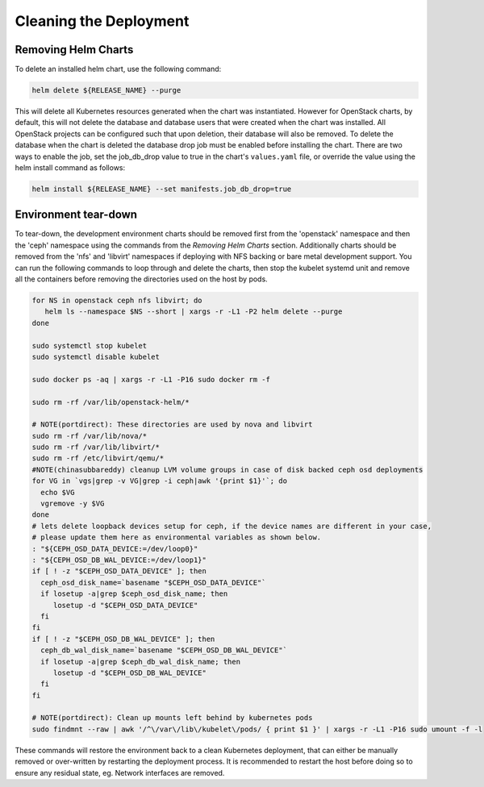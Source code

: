 =======================
Cleaning the Deployment
=======================

Removing Helm Charts
====================

To delete an installed helm chart, use the following command:

.. code-block:: shell

  helm delete ${RELEASE_NAME} --purge

This will delete all Kubernetes resources generated when the chart was
instantiated. However for OpenStack charts, by default, this will not delete
the database and database users that were created when the chart was installed.
All OpenStack projects can be configured such that upon deletion, their database
will also be removed. To delete the database when the chart is deleted the
database drop job must be enabled before installing the chart. There are two
ways to enable the job, set the job_db_drop value to true in the chart's
``values.yaml`` file, or override the value using the helm install command as
follows:

.. code-block:: shell

  helm install ${RELEASE_NAME} --set manifests.job_db_drop=true


Environment tear-down
=====================

To tear-down, the development environment charts should be removed first from
the 'openstack' namespace and then the 'ceph' namespace using the commands from
the `Removing Helm Charts` section. Additionally charts should be removed from
the 'nfs' and 'libvirt' namespaces if deploying with NFS backing or bare metal
development support. You can run the following commands to loop through and
delete the charts, then stop the kubelet systemd unit and remove all the
containers before removing the directories used on the host by pods.

.. code-block:: shell

  for NS in openstack ceph nfs libvirt; do
     helm ls --namespace $NS --short | xargs -r -L1 -P2 helm delete --purge
  done

  sudo systemctl stop kubelet
  sudo systemctl disable kubelet

  sudo docker ps -aq | xargs -r -L1 -P16 sudo docker rm -f

  sudo rm -rf /var/lib/openstack-helm/*

  # NOTE(portdirect): These directories are used by nova and libvirt
  sudo rm -rf /var/lib/nova/*
  sudo rm -rf /var/lib/libvirt/*
  sudo rm -rf /etc/libvirt/qemu/*
  #NOTE(chinasubbareddy) cleanup LVM volume groups in case of disk backed ceph osd deployments
  for VG in `vgs|grep -v VG|grep -i ceph|awk '{print $1}'`; do
    echo $VG
    vgremove -y $VG
  done
  # lets delete loopback devices setup for ceph, if the device names are different in your case,
  # please update them here as environmental variables as shown below.
  : "${CEPH_OSD_DATA_DEVICE:=/dev/loop0}"
  : "${CEPH_OSD_DB_WAL_DEVICE:=/dev/loop1}"
  if [ ! -z "$CEPH_OSD_DATA_DEVICE" ]; then
    ceph_osd_disk_name=`basename "$CEPH_OSD_DATA_DEVICE"`
    if losetup -a|grep $ceph_osd_disk_name; then
       losetup -d "$CEPH_OSD_DATA_DEVICE"
    fi
  fi
  if [ ! -z "$CEPH_OSD_DB_WAL_DEVICE" ]; then
    ceph_db_wal_disk_name=`basename "$CEPH_OSD_DB_WAL_DEVICE"`
    if losetup -a|grep $ceph_db_wal_disk_name; then
       losetup -d "$CEPH_OSD_DB_WAL_DEVICE"
    fi
  fi

  # NOTE(portdirect): Clean up mounts left behind by kubernetes pods
  sudo findmnt --raw | awk '/^\/var\/lib\/kubelet\/pods/ { print $1 }' | xargs -r -L1 -P16 sudo umount -f -l


These commands will restore the environment back to a clean Kubernetes
deployment, that can either be manually removed or over-written by
restarting the deployment process. It is recommended to restart the host before
doing so to ensure any residual state, eg. Network interfaces are removed.
